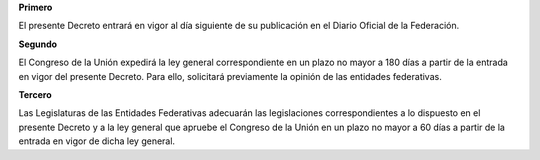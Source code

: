 **Primero**

El presente Decreto entrará en vigor al día siguiente de su
publicación en el Diario Oficial de la Federación.

**Segundo**

El Congreso de la Unión expedirá la ley general correspondiente en un
plazo no mayor a 180 días a partir de la entrada en vigor del presente
Decreto. Para ello, solicitará previamente la opinión de las entidades
federativas.

**Tercero**

Las Legislaturas de las Entidades Federativas adecuarán las
legislaciones correspondientes a lo dispuesto en el presente Decreto y
a la ley general que apruebe el Congreso de la Unión en un plazo no
mayor a 60 días a partir de la entrada en vigor de dicha ley general.

